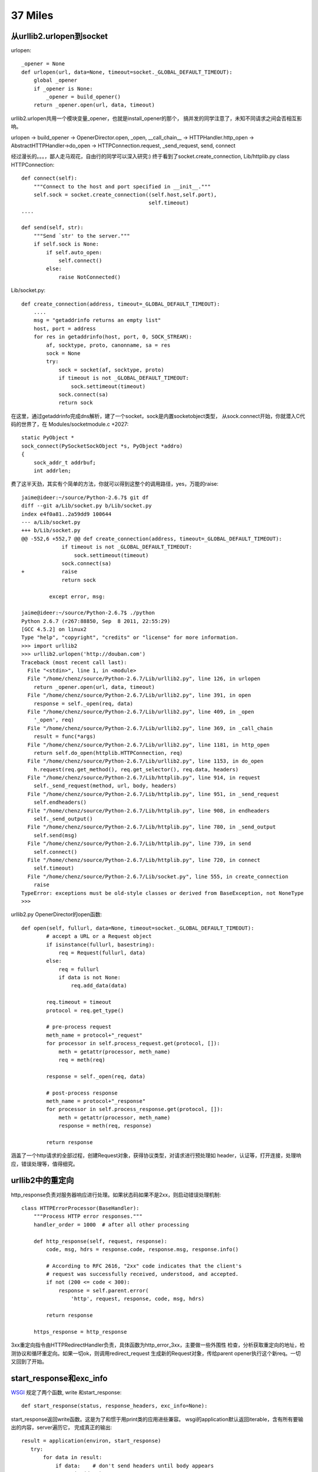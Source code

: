 37 Miles
===============

从urllib2.urlopen到socket
----------------------------
urlopen::

    _opener = None
    def urlopen(url, data=None, timeout=socket._GLOBAL_DEFAULT_TIMEOUT):
        global _opener
        if _opener is None:
            _opener = build_opener()
        return _opener.open(url, data, timeout)

urllib2.urlopen共用一个模块变量_opener，也就是install_opener的那个，
搞并发的同学注意了，未知不同请求之间会否相互影响。

urlopen -> build_opener -> OpenerDirector.open, _open, __call_chain__ -> HTTPHandler.http_open ->
AbstractHTTPHandler->do_open -> HTTPConnection.request, _send_request,
send, connect

经过漫长的。。。，鄙人走马观花，自由行的同学可以深入研究:)
终于看到了socket.create_connection, Lib/httplib.py class HTTPConnection::

    def connect(self):
        """Connect to the host and port specified in __init__."""
        self.sock = socket.create_connection((self.host,self.port),
                                             self.timeout)
    ....
    
    def send(self, str):
        """Send `str' to the server."""
        if self.sock is None:
            if self.auto_open:
                self.connect()
            else:
                raise NotConnected()

Lib/socket.py::

        def create_connection(address, timeout=_GLOBAL_DEFAULT_TIMEOUT):
            ....
            msg = "getaddrinfo returns an empty list"
            host, port = address
            for res in getaddrinfo(host, port, 0, SOCK_STREAM):
                af, socktype, proto, canonname, sa = res
                sock = None
                try:
                    sock = socket(af, socktype, proto)
                    if timeout is not _GLOBAL_DEFAULT_TIMEOUT:
                        sock.settimeout(timeout)
                    sock.connect(sa)
                    return sock

在这里，通过getaddrinfo完成dns解析，建了一个socket，sock是内置socketobject类型，
从sock.connect开始，你就潜入C代码的世界了，在 Modules/socketmodule.c +2027::

    static PyObject *
    sock_connect(PySocketSockObject *s, PyObject *addro)
    {
        sock_addr_t addrbuf;
        int addrlen;

费了这半天劲，其实有个简单的方法，你就可以得到这整个的调用路径，yes，万能的raise::

    jaime@ideer:~/source/Python-2.6.7$ git df
    diff --git a/Lib/socket.py b/Lib/socket.py
    index e4f0a81..2a59dd9 100644
    --- a/Lib/socket.py
    +++ b/Lib/socket.py
    @@ -552,6 +552,7 @@ def create_connection(address, timeout=_GLOBAL_DEFAULT_TIMEOUT):
                 if timeout is not _GLOBAL_DEFAULT_TIMEOUT:
                     sock.settimeout(timeout)
                 sock.connect(sa)
    +            raise
                 return sock
     
             except error, msg:

    jaime@ideer:~/source/Python-2.6.7$ ./python
    Python 2.6.7 (r267:88850, Sep  8 2011, 22:55:29) 
    [GCC 4.5.2] on linux2
    Type "help", "copyright", "credits" or "license" for more information.
    >>> import urllib2
    >>> urllib2.urlopen('http://douban.com')
    Traceback (most recent call last):
      File "<stdin>", line 1, in <module>
      File "/home/chenz/source/Python-2.6.7/Lib/urllib2.py", line 126, in urlopen
        return _opener.open(url, data, timeout)
      File "/home/chenz/source/Python-2.6.7/Lib/urllib2.py", line 391, in open
        response = self._open(req, data)
      File "/home/chenz/source/Python-2.6.7/Lib/urllib2.py", line 409, in _open
        '_open', req)
      File "/home/chenz/source/Python-2.6.7/Lib/urllib2.py", line 369, in _call_chain
        result = func(*args)
      File "/home/chenz/source/Python-2.6.7/Lib/urllib2.py", line 1181, in http_open
        return self.do_open(httplib.HTTPConnection, req)
      File "/home/chenz/source/Python-2.6.7/Lib/urllib2.py", line 1153, in do_open
        h.request(req.get_method(), req.get_selector(), req.data, headers)
      File "/home/chenz/source/Python-2.6.7/Lib/httplib.py", line 914, in request
        self._send_request(method, url, body, headers)
      File "/home/chenz/source/Python-2.6.7/Lib/httplib.py", line 951, in _send_request
        self.endheaders()
      File "/home/chenz/source/Python-2.6.7/Lib/httplib.py", line 908, in endheaders
        self._send_output()
      File "/home/chenz/source/Python-2.6.7/Lib/httplib.py", line 780, in _send_output
        self.send(msg)
      File "/home/chenz/source/Python-2.6.7/Lib/httplib.py", line 739, in send
        self.connect()
      File "/home/chenz/source/Python-2.6.7/Lib/httplib.py", line 720, in connect
        self.timeout)
      File "/home/chenz/source/Python-2.6.7/Lib/socket.py", line 555, in create_connection
        raise
    TypeError: exceptions must be old-style classes or derived from BaseException, not NoneType
    >>> 


urllib2.py OpenerDirector的open函数::

        def open(self, fullurl, data=None, timeout=socket._GLOBAL_DEFAULT_TIMEOUT):
                # accept a URL or a Request object
                if isinstance(fullurl, basestring):
                    req = Request(fullurl, data)
                else:
                    req = fullurl
                    if data is not None:
                        req.add_data(data)

                req.timeout = timeout
                protocol = req.get_type()

                # pre-process request
                meth_name = protocol+"_request"
                for processor in self.process_request.get(protocol, []):
                    meth = getattr(processor, meth_name)
                    req = meth(req)

                response = self._open(req, data)

                # post-process response
                meth_name = protocol+"_response"
                for processor in self.process_response.get(protocol, []):
                    meth = getattr(processor, meth_name)
                    response = meth(req, response)

                return response

涵盖了一个http请求的全部过程，创建Request对象，获得协议类型，对请求进行预处理如
header，认证等，打开连接，处理响应，错误处理等，值得细究。


urllib2中的重定向
---------------------
http_response负责对服务器响应进行处理。如果状态码如果不是2xx，则启动错误处理机制::

    class HTTPErrorProcessor(BaseHandler):
        """Process HTTP error responses."""
        handler_order = 1000  # after all other processing

        def http_response(self, request, response):
            code, msg, hdrs = response.code, response.msg, response.info()

            # According to RFC 2616, "2xx" code indicates that the client's
            # request was successfully received, understood, and accepted.
            if not (200 <= code < 300):
                response = self.parent.error(
                    'http', request, response, code, msg, hdrs)

            return response

        https_response = http_response


3xx重定向指令由HTTPRedirectHandler负责，具体函数为http_error_3xx，主要做一些外围性
检查，分析获取重定向的地址，检测协议和循环重定向。如果一切ok，则调用redirect_request
生成新的Request对象，传给parent opener执行这个新req。一切又回到了开始。


start_response和exc_info
------------------------------

`WSGI`_ 规定了两个函数, write 和start_response::

    def start_response(status, response_headers, exc_info=None):

start_response返回write函数。这是为了和惯于用print类的应用进些兼容。
wsgi的application默认返回iterable，含有所有要输出的内容，server遍历它，
完成真正的输出::


 result = application(environ, start_response)
    try:
        for data in result:
            if data:    # don't send headers until body appears
                write(data)
        if not headers_sent:
            write('')   # send headers now if body was empty
    finally:
        if hasattr(result, 'close'):
            result.close()

write函数一旦被调用，就会自动激活header的输出，所以调用write是你改变header的
最后机会。

exc_info主要用于对异常进些处理，pep333中的示例代码::

    try:
        # regular application code here
        status = "200 Froody"
        response_headers = [("content-type", "text/plain")]
        start_response(status, response_headers)
        return ["normal body goes here"]
    except:
        # XXX should trap runtime issues like MemoryError, KeyboardInterrupt
        #     in a separate handler before this bare 'except:'...
        status = "500 Oops"
        response_headers = [("content-type", "text/plain")]
        start_response(status, response_headers, sys.exc_info())
        return ["error body goes here"]

异常发生时，如果：

* 200 OK没有被发送，没有调用过write，或者应用返回的iteralbe内容server还没有开始
  发送，总之，header没有发出，此时还有挽救的余地，将状态码改为500，忽略掉exc_info，
  用户自定义的错误信息，debug堆栈信息可以在error body里面输出。

* 200 OK这个header已经被server发送给客户端，已经发送了部分后续body内容，此时程序抛出
  异常，application探测到错误，怎么办？再发送500 Oops状态码也无济于事，wsgi server
  能做的只是raise exc_info，把事情搞大，捅到上层去。wsgi规定用户不可以捕捉带有exc_info
  信息的start_response抛出的异常。

start_response对这两种情况提供了一种统一的处理方式。在cgi环境里运行的wsgi start_response::

  def start_response(status, response_headers, exc_info=None):
        if exc_info:
            try:
                if headers_sent:
                    # Re-raise original exception if headers sent
                    raise exc_info[0], exc_info[1], exc_info[2]
            finally:
                exc_info = None     # avoid dangling circular ref
        elif headers_set:
            raise AssertionError("Headers already set!")

        headers_set[:] = [status, response_headers]
        return write


复杂的代码，不知道异常抛出时的准确状态，此为start_response exc_info的目的，可以用try except
把application的整个逻辑保护起来。或者你本就不该写复杂的代码？笑:) 或许你可以精巧的构造异常
处理代码，将header是否发送区分开来？

http协议的状态码status 200表示资源找到，但是后续处理出问题，怎么办？是否可以加一些位于最后的header，
表示请求成功完成？这样即使header已经发送，也可以做些别的措施暗示请求出错。content-length
是否起到了这样的作用？这也许是属于不同层的问题。

是否可以改变应用逻辑，全部处理完毕后一起发送header和body？区分应用相关，数据量大或长时间的应用
如何处理？stream？

.. _`WSGI`: http://www.python.org/dev/peps/pep-0333/

builtin的函数在哪
-----------------------
__builtin__ 模块对应的c文件是Python/bltinmodule.c::

    static PyMethodDef builtin_methods[] = {
        {"__import__",      (PyCFunction)builtin___import__, METH_VARARGS | METH_KEYWORDS, import_doc},
        {"abs",             builtin_abs,        METH_O, abs_doc},
        ...
        {"dir",             builtin_dir,        METH_VARARGS, dir_doc},
        {"divmod",          builtin_divmod,     METH_VARARGS, divmod_doc},
     
dir, I saw you! 这就是python dir函数的入口，对应的c代码为builtin_dir::

        static PyObject *
        builtin_dir(PyObject *self, PyObject *args)
        {
            PyObject *arg = NULL;

            if (!PyArg_UnpackTuple(args, "dir", 0, 1, &arg))
                return NULL;
            return PyObject_Dir(arg);
        }

进行简单的参数处理，获得参数object的指针，然后调用该object自身的dir处理函数，simple。
至于PyObject_Dir如何工作，则为后话了。现在不妨翻看一下其他的builtin函数代码。

PyArg_UnpackTuple 参数分析

+ args 是从python上层传过来的参数tuple
  
+ "dir" 用于出错时显示哪个函数::

    >>> dir(1, 2)
    Traceback (most recent call last):
    File "<stdin>", line 1, in <module>
    TypeError: dir expected at most 1 arguments, got 2

+ 0表示参数个数最少为0，1表示最多为1
  
+ &arg 提取到的参数存放在这里


METH_O 表示该函数只有一个参数，METH_VARARGS表示参数个数可变，具体定义在Include/methodobject.h::

    jaime@ideer:~/source/Python-2.6.7$ grep -rn METH_O Include/
    Include/methodobject.h:53:#define METH_OLDARGS  0x0000
    Include/methodobject.h:56:/* METH_NOARGS and METH_O must not be combined with the flags above. */
    Include/methodobject.h:58:#define METH_O        0x0008
    jaime@ideer:~/source/Python-2.6.7$ grep -rn METH_O Python/
    ...
    Python/ceval.c:3730:        if (flags & (METH_NOARGS | METH_O)) {
    Python/ceval.c:3736:            else if (flags & METH_O && na == 1) {
    jaime@ideer:~/source/Python-2.6.7$ 

在builtin_methods数组中只是声明了一下，运行时的参数检查在Python/ceval.c +3729 完成::


    PCALL(PCALL_CFUNCTION);
    if (flags & (METH_NOARGS | METH_O)) {
        PyCFunction meth = PyCFunction_GET_FUNCTION(func);
        PyObject *self = PyCFunction_GET_SELF(func);
        if (flags & METH_NOARGS && na == 0) {
            C_TRACE(x, (*meth)(self,NULL));
        }
        else if (flags & METH_O && na == 1) {
            PyObject *arg = EXT_POP(*pp_stack);
            C_TRACE(x, (*meth)(self,arg));
            Py_DECREF(arg);
        }
        else {
            err_args(func, flags, na);
            x = NULL;
        }
    }

如果定义了METH_NOARGS或METH_O，但是参数个数na又不为0或1，则通过err_args报错。

Python/ceval.c +3661::

    static void
    err_args(PyObject *func, int flags, int nargs)
    {
        if (flags & METH_NOARGS)
            PyErr_Format(PyExc_TypeError,
                         "%.200s() takes no arguments (%d given)",
                         ((PyCFunctionObject *)func)->m_ml->ml_name,
                         nargs);
        else
            PyErr_Format(PyExc_TypeError,
                         "%.200s() takes exactly one argument (%d given)",
                         ((PyCFunctionObject *)func)->m_ml->ml_name,
                         nargs);
    }


Hello, exception! 第一个异常
------------------------------

Modules/posixmodule.c +6313::

    static PyObject *
    posix_open(PyObject *self, PyObject *args)
    {
        char *file = NULL;
        int flag;
        int mode = 0777;
        int fd;

    #ifdef MS_WINDOWS
        if (unicode_file_names()) {
            PyUnicodeObject *po;
            if (PyArg_ParseTuple(args, "Ui|i:mkdir", &po, &flag, &mode)) {
                Py_BEGIN_ALLOW_THREADS
                /* PyUnicode_AS_UNICODE OK without thread
                   lock as it is a simple dereference. */
                fd = _wopen(PyUnicode_AS_UNICODE(po), flag, mode);
                Py_END_ALLOW_THREADS
                if (fd < 0)
                    return posix_error();
                return PyInt_FromLong((long)fd);
            }
            /* Drop the argument parsing error as narrow strings
               are also valid. */
            PyErr_Clear();
        }
    #endif

        if (!PyArg_ParseTuple(args, "eti|i",
                              Py_FileSystemDefaultEncoding, &file,
                              &flag, &mode))
            return NULL;

        Py_BEGIN_ALLOW_THREADS
        fd = open(file, flag, mode);
        Py_END_ALLOW_THREADS
        if (fd < 0)
            return posix_error_with_allocated_filename(file);
        PyMem_Free(file);
        return PyInt_FromLong((long)fd);
    }

前半部分代码是windows用的，linux的在后半部。先获得参数: file, flag,
可选的mode。然后调用open系统函数，最后返回一个Int类型的python对象。

仔细观察，如果参数有错误，返回NULL，在python层面则表现为抛出了异常，
由此是否可以猜测，对于此函数来说，返回值为NULL就表示有异常？还有什么要注意的吗？

再看，如果是文件不存在，open失败，同样在上层表现为异常，但是返回前的处理却不一样::

    static PyObject *
    posix_error_with_allocated_filename(char* name)
    {
        PyObject *rc = PyErr_SetFromErrnoWithFilename(PyExc_OSError, name);
        PyMem_Free(name);
        return rc;
    }

可以看出，open之前，file还是一个空指针，没有指向分配的内存，所以只返回NULL就足够了。
open之后，不管是成功还是失败，file指针都需要被释放掉。这是需要特别小心的地方，一旦
处理不到，就会造成内存泄露。原则是，在返回之前，一定要把已申请的资源处理好。

现在有了足够的信心，照着原有代码的例子，我们可以抛出自己的异常。用什么函数呢？
PyErr_SetFromErrnoWithFilename 看着像和异常有关，翻看代码，可以看到类似函数::

    +2282
    if (len >= MAX_PATH) {
        PyErr_SetString(PyExc_ValueError, "path too long");
        return NULL;
    }

    +2831
    else if (!PyTuple_Check(arg) || PyTuple_Size(arg) != 2) {
        PyErr_SetString(PyExc_TypeError,
                        "utime() arg 2 must be a tuple (atime, mtime)");
        goto done;
    }
 
PyErr_SetString 抛出一个纯c字符串，不需要担心对象引用，正是我们想要的。第一个
参数为异常的类型。

file是 `char *` 类型，这意味是我们可以用strcmp。

代码如下::

    jaime@ideer:~/source/Python-2.6.7$ git df
    diff --git a/Modules/posixmodule.c b/Modules/posixmodule.c
    index 822bc11..7501f0d 100644
    --- a/Modules/posixmodule.c
    +++ b/Modules/posixmodule.c
    @@ -6337,11 +6337,19 @@ posix_open(PyObject *self, PyObject *args)
         }
     #endif
     
    +    printf("Entering posix_open\n");
    +
         if (!PyArg_ParseTuple(args, "eti|i",
                               Py_FileSystemDefaultEncoding, &file,
                               &flag, &mode))
             return NULL;
     
    +    if (strcmp(file, "hello") == 0) {
    +        PyErr_SetString(PyExc_ValueError, "Hello, exception!");
    +        PyMem_Free(file);
    +        return NULL;
    +    }
    +
         Py_BEGIN_ALLOW_THREADS
         fd = open(file, flag, mode);
         Py_END_ALLOW_THREADS
    jaime@ideer:~/source/Python-2.6.7$


输出::

    jaime@ideer:~/source/Python-2.6.7$ ./python 
    Python 2.6.7 (r267:88850, Sep 10 2011, 12:12:00) 
    [GCC 4.5.2] on linux2
    Type "help", "copyright", "credits" or "license" for more information.
    >>> import os
    >>> os.open()
    Entering posix_open
    Traceback (most recent call last):
      File "<stdin>", line 1, in <module>
    TypeError: function takes at least 2 arguments (0 given)
    >>> os.open('hello', os.O_RDONLY)
    Entering posix_open
    Traceback (most recent call last):
      File "<stdin>", line 1, in <module>
    ValueError: Hello, exception!
    >>> os.open('test', os.O_RDONLY)
    Entering posix_open
    Traceback (most recent call last):
      File "<stdin>", line 1, in <module>
    OSError: [Errno 2] No such file or directory: 'test'
    >>> os.open('test', os.O_WRONLY | os.O_CREAT)
    Entering posix_open
    3
    >>> 

注意三个异常发生的时刻，以及类型TypeError, ValueError,
OSError。另一个有趣的函数是 PyErr_Format，可以抛出一个格式化的字符串。

Python/builtinmodule.c +188::

    if (kwdict != NULL && !PyDict_Check(kwdict)) {
        PyErr_Format(PyExc_TypeError,
                     "apply() arg 3 expected dictionary, found %s",
                     kwdict->ob_type->tp_name);
        goto finally;
    }
 
更多异常处理函数参见 Include/pyerrors.h, Python/errors.c。

PyArg_ParseTuple 参见 The Python/C API。


builtin的模块列表
-------------------------------
你可以在Modules/Setup.dist文件中指定将哪些模块内置到python可执行程序库中。
如果Setup文件不存在，make命令会将Setup.dist复制为Setup文件。但是一旦存在, 则
不会在复制，故修改Setup.dist后，必须手动复制为Setup方能生效，或者你可以直接
修改Setup文件。

    sys.builtin_module_names

进一步分析如何完成链接

sys模块
-------
Python/sysmodule.c
sys.path


os模块
------
对于linux来说，os模块的大多数操作是从posix模块中导入的，后者代码在
Modules/posixmodule.c::

    _names = sys.builtin_module_names

    if 'posix' in _names:
        name = 'posix'
        linesep = '\n'
        from posix import *
        try:
            from posix import _exit
        except ImportError:
            pass
        import posixpath as path

        import posix
        __all__.extend(_get_exports_list(posix))
        del posix

所以os.open实际上是posix.open，代码在Modules/posixmodule.c posix_open。

::
    >>> import os
    >>> import posix
    >>> id(os.open)
    3077348460L
    >>> id(posix.open)
    3077348460L
    >>>

其他系统有nt，os2等模块，这些才是真正的底层实现，os模块只是提供一个跨平台的
封装。


sys.path[0] python怎样找到你的模块
--------------------------------------
如果sys.path[0]是空字符串，则表示查找当前目录。python在搜索模块的时候，会遍历
sys.path中所有的path，os.path.join(path, module_name)，如果path为'', 则自然
就是在当前目录查找。

如果你把.py脚本文件作为参数传递给python解释器，那么sys.path[0]通常将是该文件
所在目录，即os.path.dirname(yourfile)，这就是为什么导入相对目录的模块会起作用。

sys.path[0]在 ``PySys_SetArgvEx`` 中设置::

    jaime@ideer:~/source/Python-2.6.7$ grep -rn PySys_SetArgv Python/ Modules/
    Python/frozenmain.c:48:    PySys_SetArgv(argc, argv);
    Python/sysmodule.c:1531:PySys_SetArgvEx(int argc, char **argv, int updatepath)
    Python/sysmodule.c:1635:PySys_SetArgv(int argc, char **argv)
    Python/sysmodule.c:1637:    PySys_SetArgvEx(argc, argv, 1);
    Modules/main.c:503:           so that PySys_SetArgv correctly sets sys.path[0]
    to ''*/
    Modules/main.c:508:    PySys_SetArgv(argc-_PyOS_optind, argv+_PyOS_optind);


PYTHONHOME和PYTHONPATH
-----------------------
calculate_path


多版本python的一些信息
--------------------------
python在启动的时候，会根据PYTHONHOME查看自身bin所在位置，从而推断出相应
版本的标准lib所在位置。

python运行需要的信息如下：
python      可执行文件
系统标准lib 用.py写的自带模块，.so扩展
用户模块    用户编写的.py文件
第三方包 你的程序中导入的第三方模块  

知道了以上信息，就可以构建一个完整的python运行环境了。


sys.executable来自何方
------------------------
Get_Path函数

Modules/getpath.c

module_search_path最终将成为sys.path

一般情况下，sys.executable都会被正确设置，如交互模式，手动启动python命令执行
文件。如果你在程序里嵌入Python，则可能有问题，虽然影响不大。


import语句执行路径
--------------------------


imp模块是怎么回事
-------------------
imp可以实现更灵活的模块导入


建立socket连接
-----------------------

    socket
       bind
          listen
          connect


解释器和c函数交互
-----------------------------
C扩展里定义的函数，怎么和python VM结合起来？



